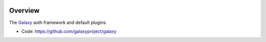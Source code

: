 
.. image:: https://badge.fury.io/py/galaxy-auth.svg
   :target: https://pypi.org/project/galaxy-auth/



Overview
--------

The Galaxy_ auth framework and default plugins.

* Code: https://github.com/galaxyproject/galaxy

.. _Galaxy: http://galaxyproject.org/
